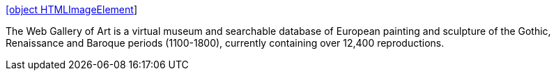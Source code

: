:jbake-type: post
:jbake-status: published
:jbake-title: [object HTMLImageElement]
:jbake-tags: web,culture,art,gallerie,_mois_févr.,_année_2005
:jbake-date: 2005-02-22
:jbake-depth: ../
:jbake-uri: shaarli/1109081940000.adoc
:jbake-source: https://nicolas-delsaux.hd.free.fr/Shaarli?searchterm=http%3A%2F%2Fwww.wga.hu%2F&searchtags=web+culture+art+gallerie+_mois_f%C3%A9vr.+_ann%C3%A9e_2005
:jbake-style: shaarli

http://www.wga.hu/[[object HTMLImageElement]]

The Web Gallery of Art is a virtual museum and searchable database of European painting and sculpture of the Gothic, Renaissance and Baroque periods (1100-1800), currently containing over 12,400 reproductions.
